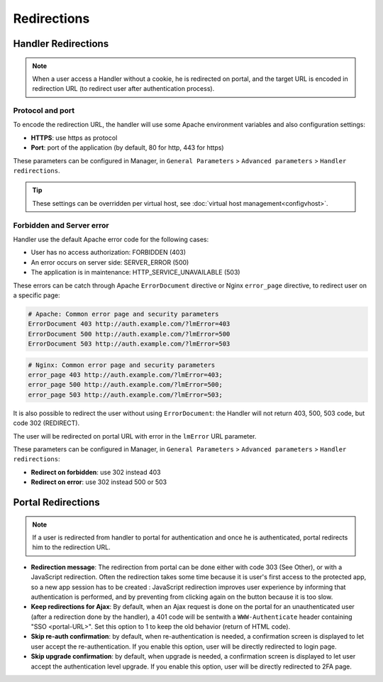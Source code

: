 Redirections
============

Handler Redirections
--------------------


.. note::

    When a user access a Handler without a cookie, he is redirected on
    portal, and the target URL is encoded in redirection URL (to redirect
    user after authentication process).

Protocol and port
~~~~~~~~~~~~~~~~~

To encode the redirection URL, the handler will use some Apache
environment variables and also configuration settings:

-  **HTTPS**: use https as protocol
-  **Port**: port of the application (by default, 80 for http, 443 for
   https)

These parameters can be configured in Manager, in ``General Parameters``
> ``Advanced parameters`` > ``Handler redirections``.


.. tip::

    These settings can be overridden per virtual host, see
    :doc:`virtual host management<configvhost>`.

Forbidden and Server error
~~~~~~~~~~~~~~~~~~~~~~~~~~

Handler use the default Apache error code for the following cases:

-  User has no access authorization: FORBIDDEN (403)
-  An error occurs on server side: SERVER_ERROR (500)
-  The application is in maintenance: HTTP_SERVICE_UNAVAILABLE (503)

These errors can be catch through Apache ``ErrorDocument`` directive or
Nginx ``error_page`` directive, to redirect user on a specific page:

.. code-block:: apache

   # Apache: Common error page and security parameters
   ErrorDocument 403 http://auth.example.com/?lmError=403
   ErrorDocument 500 http://auth.example.com/?lmError=500
   ErrorDocument 503 http://auth.example.com/?lmError=503

.. code-block:: nginx

   # Nginx: Common error page and security parameters
   error_page 403 http://auth.example.com/?lmError=403;
   error_page 500 http://auth.example.com/?lmError=500;
   error_page 503 http://auth.example.com/?lmError=503;

It is also possible to redirect the user without using
``ErrorDocument``: the Handler will not return 403, 500, 503 code, but
code 302 (REDIRECT).

The user will be redirected on portal URL with error in the ``lmError``
URL parameter.

These parameters can be configured in Manager, in ``General Parameters``
> ``Advanced parameters`` > ``Handler redirections``:

-  **Redirect on forbidden**: use 302 instead 403
-  **Redirect on error**: use 302 instead 500 or 503

Portal Redirections
-------------------


.. note::

    If a user is redirected from handler to portal for authentication
    and once he is authenticated, portal redirects him to the redirection
    URL.

-  **Redirection message**: The redirection from portal can be done
   either with code 303 (See Other), or with a JavaScript redirection.
   Often the redirection takes some time because it is user's first
   access to the protected app, so a new app session has to be created :
   JavaScript redirection improves user experience by informing that
   authentication is performed, and by preventing from clicking again on
   the button because it is too slow.
-  **Keep redirections for Ajax**: By default, when an Ajax request is
   done on the portal for an unauthenticated user (after a redirection
   done by the handler), a 401 code will be sentwith a
   ``WWW-Authenticate`` header containing "SSO <portal-URL>". Set this
   option to 1 to keep the old behavior (return of HTML code).
-  **Skip re-auth confirmation**: by default, when re-authentication is
   needed, a confirmation screen is displayed to let user accept the
   re-authentication. If you enable this option, user will be directly
   redirected to login page.
-  **Skip upgrade confirmation**: by default, when upgrade is needed,
   a confirmation screen is displayed to let user accept the authentication
   level upgrade. If you enable this option, user will be directly
   redirected to 2FA page.
